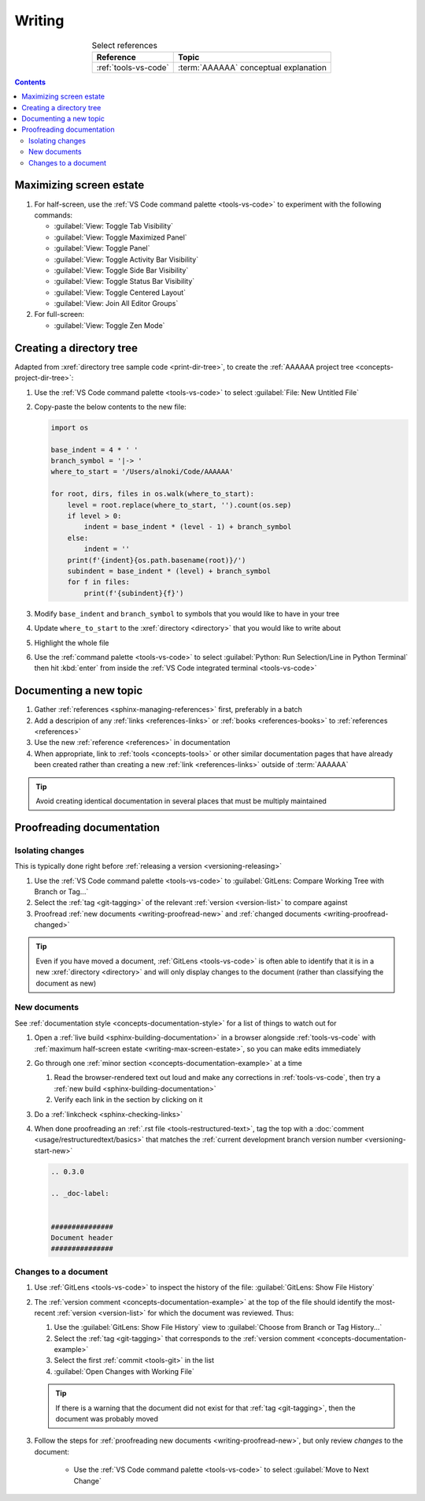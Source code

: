 .. 41bbe32

.. _writing-procedures:

#######
Writing
#######

.. csv-table:: Select references
   :header: "Reference", "Topic"
   :align: center

   :ref:`tools-vs-code`, :term:`AAAAAA` conceptual explanation

.. contents:: Contents
   :local:

.. _writing-max-screen-estate:


************************
Maximizing screen estate
************************

#. For half-screen, use the :ref:`VS Code command palette <tools-vs-code>`
   to experiment with the following commands:

   * :guilabel:`View: Toggle Tab Visibility`
   * :guilabel:`View: Toggle Maximized Panel`
   * :guilabel:`View: Toggle Panel`
   * :guilabel:`View: Toggle Activity Bar Visibility`
   * :guilabel:`View: Toggle Side Bar Visibility`
   * :guilabel:`View: Toggle Status Bar Visibility`
   * :guilabel:`View: Toggle Centered Layout`
   * :guilabel:`View: Join All Editor Groups`

#. For full-screen:

   * :guilabel:`View: Toggle Zen Mode`

.. _writing-make-dir-tree:


*************************
Creating a directory tree
*************************

Adapted from :xref:`directory tree sample code <print-dir-tree>`, to create the
:ref:`AAAAAA project tree <concepts-project-dir-tree>`:

#. Use the :ref:`VS Code command palette <tools-vs-code>` to select
   :guilabel:`File: New Untitled File`
#. Copy-paste the below contents to the new file:

   .. code-block:: python

      import os

      base_indent = 4 * ' '
      branch_symbol = '|-> '
      where_to_start = '/Users/alnoki/Code/AAAAAA'

      for root, dirs, files in os.walk(where_to_start):
          level = root.replace(where_to_start, '').count(os.sep)
          if level > 0:
              indent = base_indent * (level - 1) + branch_symbol
          else:
              indent = ''
          print(f'{indent}{os.path.basename(root)}/')
          subindent = base_indent * (level) + branch_symbol
          for f in files:
              print(f'{subindent}{f}')

#. Modify ``base_indent`` and ``branch_symbol`` to symbols that you would like
   to have in your tree
#. Update ``where_to_start`` to the :xref:`directory <directory>` that you
   would like to write about
#. Highlight the whole file
#. Use the :ref:`command palette <tools-vs-code>` to select
   :guilabel:`Python: Run Selection/Line in Python Terminal` then hit
   :kbd:`enter` from inside the
   :ref:`VS Code integrated terminal <tools-vs-code>`


***********************
Documenting a new topic
***********************

#. Gather :ref:`references <sphinx-managing-references>` first, preferably in a
   batch
#. Add a descripion of any :ref:`links <references-links>` or
   :ref:`books <references-books>` to :ref:`references <references>`
#. Use the new :ref:`reference <references>` in documentation
#. When appropriate, link to :ref:`tools <concepts-tools>` or other similar
   documentation pages that have already been created rather than creating a
   new :ref:`link <references-links>` outside of :term:`AAAAAA`

.. tip::

   Avoid creating identical documentation in several places that must be
   multiply maintained

.. _writing-proofread:


**************************
Proofreading documentation
**************************

.. _writing-isolate-changes:

Isolating changes
=================

This is typically done right before
:ref:`releasing a version <versioning-releasing>`

#. Use the :ref:`VS Code command palette <tools-vs-code>` to
   :guilabel:`GitLens: Compare Working Tree with Branch or Tag...`
#. Select the :ref:`tag <git-tagging>` of the relevant
   :ref:`version <version-list>` to compare against
#. Proofread :ref:`new documents <writing-proofread-new>` and
   :ref:`changed documents <writing-proofread-changed>`

.. tip::

   Even if you have moved a document, :ref:`GitLens <tools-vs-code>` is often
   able to identify that it is in a new :xref:`directory <directory>` and will
   only display changes to the document (rather than classifying the document
   as new)

.. _writing-proofread-new:

New documents
=============

See :ref:`documentation style <concepts-documentation-style>` for a list of
things to watch out for

#. Open a :ref:`live build <sphinx-building-documentation>` in a browser
   alongside :ref:`tools-vs-code` with
   :ref:`maximum half-screen estate <writing-max-screen-estate>`, so you can
   make edits immediately
#. Go through one :ref:`minor section <concepts-documentation-example>` at a
   time

   #. Read the browser-rendered text out loud and make any corrections in
      :ref:`tools-vs-code`, then try a
      :ref:`new build <sphinx-building-documentation>`
   #. Verify each link in the section by clicking on it

#. Do a :ref:`linkcheck <sphinx-checking-links>`
#. When done proofreading an :ref:`.rst file <tools-restructured-text>`, tag
   the top with a :doc:`comment <usage/restructuredtext/basics>` that matches
   the :ref:`current development branch version number <versioning-start-new>`

   .. code-block:: rest

      .. 0.3.0

      .. _doc-label:


      ###############
      Document header
      ###############

.. _writing-proofread-changed:

Changes to a document
=====================

#. Use :ref:`GitLens <tools-vs-code>` to inspect the history of the
   file: :guilabel:`GitLens: Show File History`
#. The :ref:`version comment <concepts-documentation-example>` at the top of
   the file should identify the most-recent :ref:`version <version-list>` for
   which the document was reviewed. Thus:

   #. Use the :guilabel:`GitLens: Show File History`
      view to :guilabel:`Choose from Branch or Tag History...`
   #. Select the :ref:`tag <git-tagging>` that corresponds to the
      :ref:`version comment <concepts-documentation-example>`
   #. Select the first :ref:`commit <tools-git>` in the list
   #. :guilabel:`Open Changes with Working File`

   .. tip::

      If there is a warning that the document did not exist for that
      :ref:`tag <git-tagging>`, then the document was probably moved

#. Follow the steps for
   :ref:`proofreading new documents <writing-proofread-new>`, but only review
   *changes* to the document:

      * Use the :ref:`VS Code command palette <tools-vs-code>` to select
        :guilabel:`Move to Next Change`
